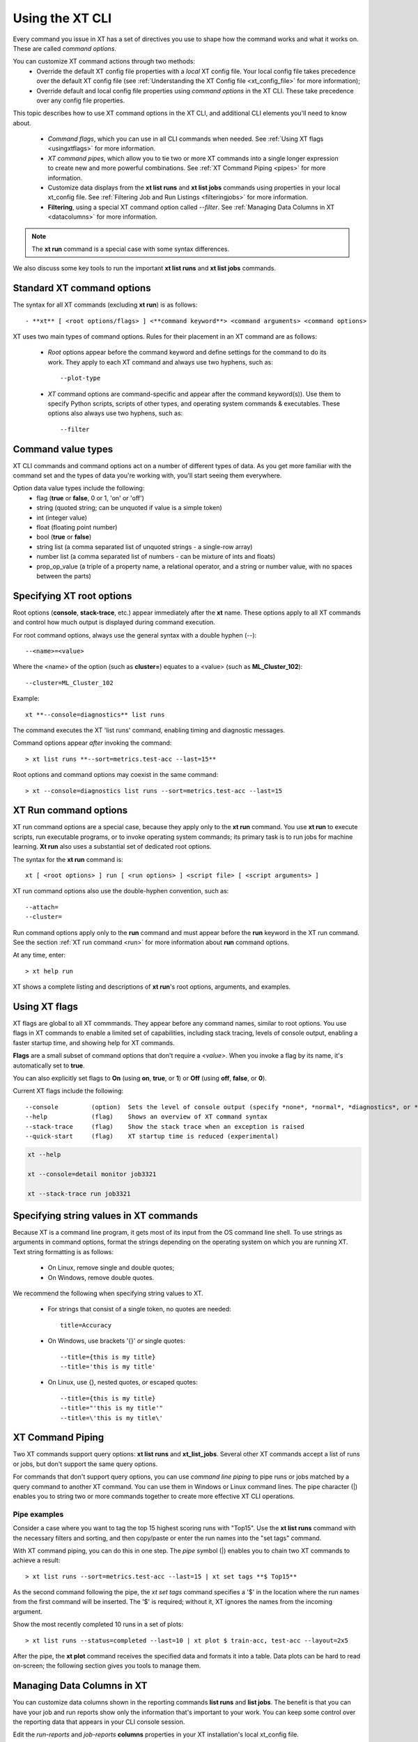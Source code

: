 .. _cmd_options:

==================
Using the XT CLI 
==================

Every command you issue in XT has a set of directives you use to shape how the command works and what it works on. These are called *command options*.

You can customize XT command actions through two methods:
    - Override the default XT config file properties with a *local* XT config file. Your local config file takes precedence over the default XT config file (see :ref:`Understanding the XT Config file <xt_config_file>` for more information);
    - Override default and local config file properties using *command options* in the XT CLI. These take precedence over any config file properties.

This topic describes how to use XT command options in the XT CLI, and additional CLI elements you'll need to know about.

    - *Command flags*, which you can use in all CLI commands when needed. See :ref:`Using XT flags <usingxtflags>` for more information.
    - *XT command pipes*, which allow you to tie two or more XT commands into a single longer expression to create new and more powerful combinations. See :ref:`XT Command Piping <pipes>` for more information.
    - Customize data displays from the **xt list runs** and **xt list jobs** commands using properties in your local xt_config file. See :ref:`Filtering Job and Run Listings <filteringjobs>` for more information.
    - **Filtering**, using a special XT command option called *--filter*. See :ref:`Managing Data Columns in XT <datacolumns>` for more information.

.. note:: The **xt run** command is a special case with some syntax differences.

We also discuss some key tools to run the important **xt list runs** and **xt list jobs** commands.

------------------------------------------
Standard XT command options
------------------------------------------

The syntax for all XT commands (excluding **xt run**) is as follows::

   - **xt** [ <root options/flags> ] <**command keyword**> <command arguments> <command options>

XT uses two main types of command options. Rules for their placement in an XT command are as follows:

    - *Root* options appear before the command keyword and define settings for the command to do its work. They apply to each XT command and always use two hyphens, such as::

        --plot-type

    - *XT* command options are command-specific and appear after the command keyword(s)). Use them to specify Python scripts, scripts of other types, and operating system commands & executables. These options also always use two hyphens, such as::

        --filter

-------------------
Command value types
-------------------

XT CLI commands and command options act on a number of different types of data. As you get more familiar with the command set and the types of data you're working with, you'll start seeing them everywhere. 

Option data value types include the following:
    - flag            (**true** or **false**, 0 or 1, 'on' or 'off')
    - string          (quoted string; can be unquoted if value is a simple token)
    - int             (integer value)
    - float           (floating point number)
    - bool            (**true** or **false**)
    - string list     (a comma separated list of unquoted strings - a single-row array)
    - number list     (a comma separated list of numbers - can be mixture of ints and floats)
    - prop_op_value   (a triple of a property name, a relational operator, and a string or number value, with no spaces between the parts)

-------------------------------------
Specifying XT root options
-------------------------------------

Root options (**console**, **stack-trace**, etc.) appear immediately after the **xt** name.  These options apply to all XT commands and control how much output is displayed during command execution.

For root command options, always use the general syntax with a double hyphen (--)::

    --<name>=<value>

Where the <name> of the option (such as **cluster=**) equates to a <value> (such as **ML_Cluster_102**)::

    --cluster=ML_Cluster_102

Example::

    xt **--console=diagnostics** list runs

The command executes the XT 'list runs' command, enabling timing and diagnostic messages.

Command options appear *after* invoking the command::

    > xt list runs **--sort=metrics.test-acc --last=15**

Root options and command options may coexist in the same command::

    > xt --console=diagnostics list runs --sort=metrics.test-acc --last=15

----------------------
XT Run command options
----------------------

XT run command options are a special case, because they apply only to the **xt run** command. You use **xt run** to execute scripts, run executable programs, or to invoke operating system commands;  its primary task is to run jobs for machine learning. **Xt run** also uses a substantial set of dedicated root options.

The syntax for the **xt run** command is::

   xt [ <root options> ] run [ <run options> ] <script file> [ <script arguments> ]

XT run command options also use the double-hyphen convention, such as::

    --attach=
    --cluster=

Run command options apply only to the **run** command and must appear before the **run** keyword in the XT run command. See the section :ref:`XT run command <run>` for more information about **run** command options.

At any time, enter::

    > xt help run 

XT shows a complete listing and descriptions of **xt run**'s root options, arguments, and examples.

.. _usingxtflags:

--------------
Using XT flags
--------------

XT flags are global to all XT commmands. They appear before any command names, similar to root options. You use flags in XT commands to enable a limited set of capabilities, including stack tracing, levels of console output, enabling a faster startup time, and showing help for XT commands.

**Flags** are a small subset of command options that don't require a `<value>`. When you invoke a flag by its name, it's automatically set to **true**. 

You can also explicitly set flags to **On** (using **on**, **true**, or **1**) or **Off** (using **off**, **false**, or **0**).

Current XT flags include the following::

    --console         (option)  Sets the level of console output (specify *none*, *normal*, *diagnostics*, or *detail*)
    --help            (flag)    Shows an overview of XT command syntax
    --stack-trace     (flag)    Show the stack trace when an exception is raised
    --quick-start     (flag)    XT startup time is reduced (experimental)

.. code-block::

    xt --help

    xt --console=detail monitor job3321

    xt --stack-trace run job3321

---------------------------------------
Specifying string values in XT commands
---------------------------------------

Because XT is a command line program, it gets most of its input from the OS command line shell. To use strings as arguments in command options, format the strings depending on the operating system on which you are running XT. Text string formatting is as follows:

    - On Linux, remove single and double quotes; 
    - On Windows, remove double quotes.

We recommend the following when specifying string values to XT.

    - For strings that consist of a single token, no quotes are needed::

        title=Accuracy

    - On Windows, use brackets '{}' *or* single quotes::
        
        --title={this is my title}
        --title='this is my title'

    - On Linux, use {}, nested quotes, *or* escaped quotes::

        --title={this is my title}
        --title="'this is my title'"
        --title=\'this is my title\'

.. _pipes:

----------------------
XT Command Piping
----------------------

Two XT commands support query options: **xt list runs** and **xt_list_jobs**. Several other XT commands accept a list of runs or jobs, but don't support the same query options.

For commands that don't support query options, you can use *command line piping* to pipe runs or jobs matched by a query command to another XT command. You can use them in Windows or Linux command lines. The pipe character (|) enables you to string two or more commands together to create more effective XT CLI operations.

*******************
Pipe examples
*******************

Consider a case where you want to tag the top 15 highest scoring runs with "Top15". Use the **xt list runs** command with the necessary filters and sorting, and then copy/paste or enter the run names into the "set tags" command.

With XT command piping, you can do this in one step. The *pipe* symbol (|) enables you to chain two XT commands to achieve a result::

    > xt list runs --sort=metrics.test-acc --last=15 | xt set tags **$ Top15**

As the second command following the pipe, the *xt set tags* command specifies a '$' in the location where the run names from the first command will be inserted. The '$' is required; without it, XT ignores the names from the incoming argument.

Show the most recently completed 10 runs in a set of plots::

    > xt list runs --status=completed --last=10 | xt plot $ train-acc, test-acc --layout=2x5

After the pipe, the **xt plot** command receives the specified data and formats it into a table. Data plots can be hard to read on-screen; the following section gives you tools to manage them.

.. _datacolumns:

---------------------------
Managing Data Columns in XT 
---------------------------

You can customize data columns shown in the reporting commands **list runs** and **list jobs**. The benefit is that you can have your job and run reports show only the information that's important to your work. You can keep some control over the reporting data that appears in your CLI console session.

Edit the *run-reports* and *job-reports* **columns** properties in your XT installation's local xt_config file. 

.. note:: When you add new column display settings to your local xt_config file, they override the settings in the XT installation's *default* xt_config file. 

****************************************
Where are the default column properties?
****************************************

The default xt_config file's *run-reports* **columns** property includes the following list of columns that appear by default in run reports::

    # "columns" defines the columns to show (and their order) for the "list runs" cmd.  The columns listed 
    # should be a standard column, or a user-logged hyperparameter or metric.  use "list runs --available" to find available columns.
    columns: ["run", "created:$do", "experiment", "queued", "job", "target", "repeat",      
        "search", "status", "tags.priority", "tags.description", "hparams.lr", 
        "hparams.momentum", "hparams.optimizer", "hparams.steps", "hparams.epochs", 
        "metrics.step", "metrics.epoch", "metrics.train-loss", "metrics.train-acc", 
        "metrics.dev-loss", "metrics.dev-acc", "metrics.dev-em", "metrics.dev-f1", 
        "metrics.test-loss", "metrics.test-acc", "duration", 
    ]

The corresponding defaults for the *job-reports* **columns** property are the following::

    # "columns" defines the columns to show (and their order) for the "list jobs" cmd.  The columns listed 
    # should be a standard column.  use "list jobs --available" to find available columns.
    columns: ["job", "created", "started", "workspace", "experiment", "target", 
        "nodes", "repeat", "tags.description", "tags.urgent", "tags.sad=SADD", "tags.funny", 
        "low_pri", "vm_size", "azure_image", "service", "vc", "cluster", "queue", "service_type", 
        "search", "job_status:$bz", "running_nodes:$bz", "running_runs:$bz", "error_runs:$bz", 
        "completed_runs:$bz"]

Each **columns** property is a list of column spec strings. Each column spec string consists of 3 parts:

    column-name     (**required**: name of the column to include)
    =header-name    (*optional*: the name shown in the Column Header, defaults to the column name) 
    :format-code    (*optional*: the Python or XT formatting code to use in formatting values for the column)

Let's look at each of these in more detail:

    *column-name*: if the column is not a standard one, it needs to be prefixed by one of:
        *hparams.*, *metrics.*, *tags.* (as in *hparams.lr*, *metrics.train_loss*, and *tags.important*). You can see more examples in the run-reports and job-reports default lists.

    *header-name*: the text that appears as the header column in the reports. This field is optional and uses the default if left unspecified.

    *format-code*: this can be any of the following:
        - python formatting string (e.g., *.2f*, or ",")
        - $bz     (if value is zero, display as blanks)
        - $do     (display only the date portion of a datetime value)
        - $to     (display only the date portion of a datetime value)

.. note:: For example, you want to rename a particular column name for easier recognition. There's a *run-reports* column named "metrics.train-loss" that you can rename for display: **metrics.train-loss=Training _Loss_Metric"** uses the optional *header-name* argument, whose value here is 'Training_Loss_Argument', to change the default header name in the job listing.

.. note:: Remember: to change column information in your display, you'll always need to make those changes in the local xt_config file. 

***********************************
Column property examples
***********************************

    - To display the hyperparameter "discount_factor" as "discount", specify the column as  *discount_factor=discount*.
    - To display the value for the "steps" metric with the thousands comma format, specify the column as *steps:,*.  
    - To specify the column "train-acc" as "accuracy" with 5 decimal places, specify it as "train-acc=accuracy:.5f".  

*********************************
Where does column data come from?
*********************************

Data columns in the *list runs* command come from 4 sources of data:

    - Standard run columns (e.g., run, status, target, etc.)
    - Hyperparameter name/value pairs logged by the ML app to XT (e.g. lr, optimizer, epochs, or hidden_dim)
    - Metric name/value pairs logged by the ML app to XT (e.g. step, reward, epoch, train-loss, train-acc, test-loss, test-acc)
    - Tag name/value pairs added to the run by the user 

Columns data shown in the *list jobs* command comes from 2 sources:

    - Standard job columns (e.g., job, status, target, etc.)
    - Tag name/value pairs added to the job by the user 

.. note::
    Use the ``--available`` command option to show a list of all available columns within the set of records returned by a reporting command.

.. _filteringjobs:

-------------------------------------
Filtering Job and Run Listings 
-------------------------------------

Filters control which records of interest appear in **list runs** and **list jobs** XT commands.

Use the ``--filter`` command option to show a subset of data for all runs in the workspace. You can specify it multiple times, which combines the expressions with an implicit *AND* operator.

The general form of a filter is:

    <column> <relational operator> <value>

The *column* of a filter can be a standard run name or job column name, or a custom property name prefixed by one of the following:

    - hparams.      (e.g., *hparams.lr* refers to the learning rate hyperparameter logged by the user ML app to XT)
    - metrics.      (e.g., *metrics.train-loss* refers to the training loss metric logged by the user ML app to XT)
    - tags.         (e.g., *tags.category* refers to the tag "category" added to runs or jobs by the user)

.. note::
    Use the ``--available`` command option to get a list of all available columns in the set of records returned by a report.

********************************
Correctly using filter operators
********************************

A filter *operator* can be one of the following:

        - one of the python relational operators: <, <=, >, >=, ==, !=
        - =             (an alternate way to specify the == operator)
        - <>            (an alternate way to specify the != operator)
        - \:regex\:     (treats the value as a regular expression for matching the specified column on each record)
        - \:exists\:    (the existance of the column matches to each record according to the specified true/false value)
        - \:mongo\:     (the value of this filter is interpreted as a mongo-db filter expression)

When using the relational operators for filtering, the command line shell will interpret inequalities '>' and '<' as command redirections. To prevent it from happening, use either of the following:

    - Surround the filter expression with double quotes: --filter="test-acc>.3" (no spaces within string);
    - Surround the filter expression with {} within double quotes: --filter="{test-acc > .3}" (this form accepts spaces in the string).

A filter *value* in an expression can take the form of:

    - integers
    - floats
    - strings
    - $true    (replaced with a python True value)
    - $false   (replaced with a python False value)
    - $none    (replaced with a python None value)
    - $empty   (replaced with a python empty string value)

*******************
Filtering Examples
*******************
        
    - To show runs where the train-acc metric is > .75, you can specify: ``--filter="train-acc>.75"``
    - To show runs where the hyperparameter lr was == .03 and the test-f1 was >= .95, you can specify the filter option twice: ``--filter="lr=.03"  --filter="test-f1>=.95"``
    - To show runs where the repeat is set to something other than None, ``--filter="repeat!=$none"``

.. seealso:: 

    - :ref:`Understanding the XT Config file <xt_config_file>` for more information about configuring your local XT config file for your XT installation;
    - :ref:`Creating your Azure Cloud Services for XT <creating_xt_services>` to define and implement the template for the Azure cloud services that XT uses for ML experiments;
    - :ref:`XT run command <run>`
